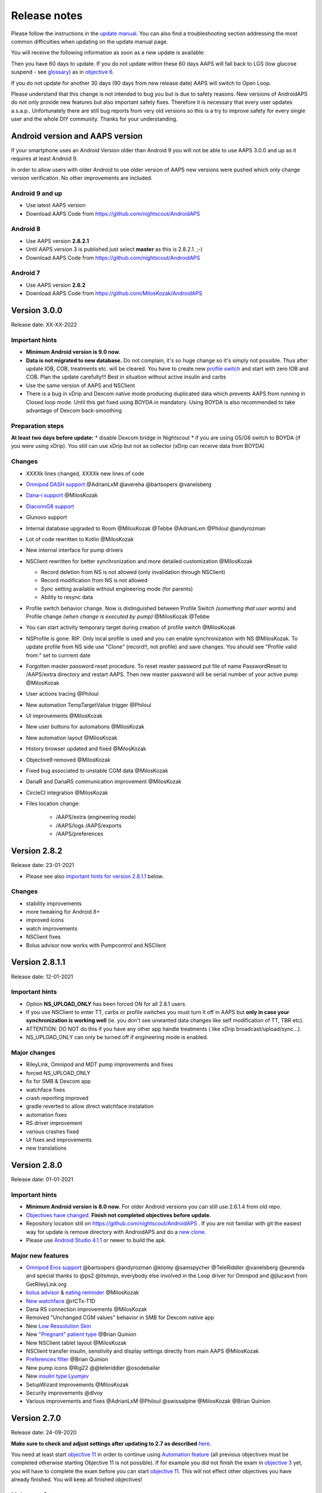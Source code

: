 Release notes
**************************************************
Please follow the instructions in the `update manual <../Installing-AndroidAPS/Update-to-new-version.html>`_. You can also find a troubleshooting section addressing the most common difficulties when updating on the update manual page.

You will receive the following information as soon as a new update is available:

.. image:: ../images/AAPS_LoopDisable90days.png
  :alt: Update info

Then you have 60 days to update. If you do not update within these 60 days AAPS will fall back to LGS (low glucose suspend - see `glossary <../Getting-Started/Glossary.html>`_) as in `objective 6 <../Usage/Objectives.html>`_.

If you do not update for another 30 days (90 days from new release date) AAPS will switch to Open Loop.

Please understand that this change is not intended to bug you but is due to safety reasons. New versions of AndroidAPS do not only provide new features but also important safety fixes. Therefore it is necessary that every user updates a.s.a.p.. Unfortunately there are still bug reports from very old versions so this is a try to improve safety for every single user and the whole DIY community. Thanks for your understanding.

Android version and AAPS version
====================================
If your smartphone uses an Android Version older than Android 9 you will not be able to use AAPS 3.0.0 and up as it requires at least Android 9. 

In order to allow users with older Android to use older version of AAPS new versions were pushed which only change version verification. No other improvements are included.

Android 9 and up
------------------------------------
* Use latest AAPS version
* Download AAPS Code from https://github.com/nightscout/AndroidAPS

Android 8
------------------------------------
* Use AAPS version **2.8.2.1**
* Until AAPS version 3 is published just select **master** as this is 2.8.2.1. ;-)
* Download AAPS Code from https://github.com/nightscout/AndroidAPS

Android 7
------------------------------------
* Use AAPS version **2.6.2**
* Download AAPS Code from https://github.com/MilosKozak/AndroidAPS

Version 3.0.0
================
Release date: XX-XX-2022

Important hints
----------------------
* **Minimum Android version is 9.0 now.**
* **Data is not migrated to new database.** Do not complain, it's so huge change so it's simply not possible. Thus after update IOB, COB, treatments etc. will be cleared. You have to create new `profile switch <../Usage/Profiles.html>`_ and start with zero IOB and COB. Plan the update carefully!!! Best in situation without active insulin and carbs
* Use the same version of AAPS and NSClient
* There is a bug in xDrip and Dexcom native mode producing duplicated data which prevents AAPS from running in Closed loop mode. Until this get fixed using BOYDA in mandatory. Using BOYDA is also recommended to take advantage of Dexcom back-smoothing

Preparation steps
----------------------
**At least two days before update:**
* disable Dexcom bridge in Nightscout
* if you are using G5/G6 switch to BOYDA (if you were using xDrip). You still can use xDrip but not as collector (xDrip can receive data from BOYDA)

Changes
----------------------
* XXXXk lines changed, XXXXk new lines of code
* `Omnipod DASH support <..../Configuration/OmnipodDASH.md>`_ @AdrianLxM @avereha @bartsopers @vanelsberg
* `Dana-i support <../Configuration/DanaRS-Insulin-Pump.html>`_ @MilosKozak
* `DiaconnG8 support <../Configuration/DiaconnG8.rst>`_
* Glunovo support
* Internal database upgraded to Room @MilosKozak @Tebbe @AdrianLxm @Philoul @andyrozman
* Lot of code rewritten to Kotlin @MilosKozak
* New internal interface for pump drivers
* NSClient rewritten for better synchronization and more detailed customization @MilosKozak

  * Record deletion from NS is not allowed (only invalidation through NSClient)
  * Record modification from NS is not allowed
  * Sync setting available without engineering mode (for parents)
  * Ability to resync data

* Profile switch behavior change. Now is distinguished between Profile Switch *(something that user wants)* and Profile change *(when change is executed by pump)* @MilosKozak @Tebbe
* You can start activity temporary target during creation of profile switch @MilosKozak
* NSProfile is gone. RIP. Only local profile is used and you can enable synchronization with NS @MilosKozak. To update profile from NS side use "Clone" (record!!, not profile) and save changes. You should see "Profile valid from:" set to currrent date
* Forgotten master password reset procedure. To reset master password put file of name PasswordReset to /AAPS/extra directory and restart AAPS. Then new master password will be serial number of your active pump @MilosKozak
* User actions tracing @Philoul
* New automation TempTargetValue trigger @Philoul
* UI improvements @MilosKozak
* New user buttons for automations @MilosKozak
* New automation layout @MilosKozak
* History browser updated and fixed @MilosKozak
* Objective9 removed @MilosKozak
* Fixed bug associated to unstable CGM data @MilosKozak
* DanaR and DanaRS communication improvement @MilosKozak
* CircleCI integration @MilosKozak
* Files location change: 

   * /AAPS/extra (engineering mode) 
   * /AAPS/logs /AAPS/exports 
   * /AAPS/preferences



Version 2.8.2
================
Release date: 23-01-2021

* Please see also `important hints for version 2.8.1.1 <../Installing-AndroidAPS/Releasenotes.html#important-hints>`_ below.

Changes
----------------------
* stability improvements
* more tweaking for Android 8+
* improved icons
* watch improvements
* NSClient fixes
* Bolus advisor now works with Pumpcontrol and NSClient

Version 2.8.1.1
================
Release date: 12-01-2021

Important hints
----------------------
* Option **NS_UPLOAD_ONLY** has been forced ON for all 2.8.1 users. 
* If you use NSClient to enter TT, carbs or profile switches you must turn it off in AAPS but **only in case your synchronization is working well** (ie. you don't see unwanted data changes like self modification of TT, TBR etc). 
* ATTENTION: DO NOT do this if you have any other app handle treatments ( like xDrip broadcast/upload/sync...).
* NS_UPLOAD_ONLY can only be turned off if engineering mode is enabled.

Major changes
----------------------
* RileyLink, Omnipod and MDT pump improvements and fixes
* forced NS_UPLOAD_ONLY
* fix for SMB & Dexcom app
* watchface fixes
* crash reporting improved
* gradle reverted to allow direct watchface instalation
* automation fixes
* RS driver improvement
* various crashes fixed
* UI fixes and improvements
* new translations

Version 2.8.0
================
Release date: 01-01-2021

Important hints
----------------------
* **Minimum Android version is 8.0 now.** For older Android versions you can still use 2.6.1.4 from old repo. 
* `Objectives have changed. <../Usage/Objectives.html#objective-3-prove-your-knowledge>`_ **Finish not completed objectives before update.**
* Repository location still on https://github.com/nightscout/AndroidAPS . If you are not familiar with git the easiest way for update is remove directory with AndroidAPS and do a `new clone <../Installing-AndroidAPS/Building-APK.html>`_.
* Please use `Android Studio 4.1.1 <https://developer.android.com/studio/>`_ or newer to build the apk.

Major new features
----------------------
* `Omnipod Eros support <../Configuration/OmnipodEros.html>`_ @bartsopers @andyrozman @ktomy @samspycher @TeleRiddler @vanelsberg @eurenda and special thanks to @ps2 @itsmojo, everybody else involved in the Loop driver for Omnipod and @jlucasvt from GetRileyLink.org 
* `bolus advisor <../Configuration/Preferences.html#bolus-advisor>`_ & `eating reminder <../Getting-Started/Screenshots.html#eating-reminder>`_ @MilosKozak 
* `New watchface <../Configuration/Watchfaces.html#new-watchface-as-of-androidaps-2-8>`_ @rICTx-T1D
* Dana RS connection improvements @MilosKozak 
* Removed "Unchanged CGM values" behavior in SMB for Dexcom native app
* New `Low Ressolution Skin <../Configuration/Preferences.html#skin>`_
* New `"Pregnant" patient type <../Usage/Open-APS-features.html#overview-of-hard-coded-limits>`_ @Brian Quinion
* New NSClient tablet layout @MilosKozak 
* NSClient transfer insulin, senstivity and display settings directly from main AAPS @MilosKozak 
* `Preferences filter <../Configuration/Preferences.html>`_ @Brian Quinion
* New pump icons @Rig22 @@teleriddler @osodebailar
* New `insulin type Lyumjev <../Configuration/Config-Builder.html#lyumjev>`_
* SetupWizard improvements @MilosKozak 
* Security improvements @dlvoy 
* Various improvements and fixes @AdrianLxM @Philoul @swissalpine  @MilosKozak @Brian Quinion 

Version 2.7.0
================
Release date: 24-09-2020

**Make sure to check and adjust settings after updating to 2.7 as described** `here <../Installing-AndroidAPS/update2_7.html>`__.

You need at least start `objective 11 <../Usage/Objectives.html#objective-11-automation>`_ in order to continue using `Automation feature <../Usage/Automation.html>`_ (all previous objectives must be completed otherwise starting Objective 11 is not possible). If for example you did not finish the exam in `objective 3 <../Usage/Objectives.html#objective-3-prove-your-knowledge>`_ yet, you will have to complete the exam before you can start `objective 11 <../Usage/Objectives.html#objective-11-automation>`_. This will not effect other objectives you have already finished. You will keep all finished objectives!

Major new features
----------------------
* internal use of dependency injection, updates libraries, code rewritten to kotlin @MilosKozak @AdrianLxM
* using modules for Dana pumps @MilosKozak
* `new layout, layout selection <../Getting-Started/Screenshots.html>`_ @MilosKozak
* new `status lights layout <../Configuration/Preferences.html#status-lights>`_ @MilosKozak
* `multiple graphs support <../Getting-Started/Screenshots.html#section-f-main-graph>`_ @MilosKozak
* `Profile helper <../Configuration/profilehelper.html>`_ @MilosKozak
* visualization of `dynamic target adjustment <../Getting-Started/Screenshots.html#visualization-of-dynamic-target-adjustment>`_ @Tornado-Tim
* new `preferences layout <../Configuration/Preferences.html>`_ @MilosKozak
* SMB algorithm update @Tornado-Tim
* `Low glucose suspend mode <../Configuration/Preferences.html#aps-mode>`_ @Tornado-Tim
* `carbs required notifications <../Configuration/Preferences.html#carb-required-notification>`_ @twain47 @Tornado-Tim
* removed Careportal (moved to Actions) @MilosKozak
* `new encrypted backup format <../Usage/ExportImportSettings.html>`_ @dlvoy
* `new SMS TOTP authentication <../Children/SMS-Commands.html>`_ @dlvoy
* `new SMS PUMP CONNECT, DISCONNECT <../Children/SMS-Commands.html#commands>`_ commands @Lexsus
* better support for tiny basals on Dana pumps @Mackwe
* small Insight fixes @TebbeUbben @MilosKozak
* `"Default language" option <../Configuration/Preferences.html#general>`_ @MilosKozak
* vector icons @Philoul
* `set neutral temps for MDT pump <../Configuration/MedtronicPump.html#configuration-of-phone-androidaps>`_ @Tornado-Tim
* History browser improvements @MilosKozak
* removed OpenAPS MA algorithm @Tornado-Tim
* removed Oref0 sensitivity @Tornado-Tim
* `Biometric or password protection <../Configuration/Preferences.html#protection>`_ for settings, bolus @MilosKozak
* `new automation trigger <../Usage/Automation.html>`_ @PoweRGbg
* `Open Humans uploader <../Configuration/OpenHumans.html>`_ @TebbeUbben @AdrianLxM
* New documentation @Achim

Version 2.6.1.4
================
Release date: 04-05-2020

Please use `Android Studio 3.6.1 <https://developer.android.com/studio/>`_ or newer to build the apk.

Major new features
----------------------
* Insight: Disable vibration on bolus for firmware version 3 - second attempt
* Otherwise is equal to 2.6.1.3. Update is optional. 

Version 2.6.1.3
================
Release date: 03-05-2020

Please use `Android Studio 3.6.1 <https://developer.android.com/studio/>`_ or newer to build the apk.

Major new features
------------------
* Insight: Disable vibration on bolus for firmware version 3
* Otherwise is equal to 2.6.1.2. Update is optional. 

Version 2.6.1.2
================
Release date: 19-04-2020

Please use `Android Studio 3.6.1 <https://developer.android.com/studio/>`_ or newer to build the apk.

Major new features
------------------
* Fix crashing in Insight service
* Otherwise is equal to 2.6.1.1. If you are not affected by this bug you don't need to upgrade.

Version 2.6.1.1
================
Release date: 06-04-2020

Please use `Android Studio 3.6.1 <https://developer.android.com/studio/>`_ or newer to build the apk.

Major new features
------------------
* Resolves SMS CARBS command issue while using Combo pump
* Otherwise is equal to 2.6.1. If you are not affected by this bug you don't need to upgrade.

Version 2.6.1
==============
Release date: 21-03-2020

Please use `Android Studio 3.6.1 <https://developer.android.com/studio/>`_ or newer to build the apk.

Major new features
------------------
* Allow to enter only ``https://`` in NSClient settings
* Fixed `BGI <../Getting-Started/Glossary.html>`_ displaying bug on watches
* Fixed small UI bugs
* Fixed Insight crashes
* Fixed future carbs with Combo pump
* Fixed `LocalProfile -> NS sync <../Configuration/Config-Builder.html#upload-local-profiles-to-nightscout>`_
* Insight alerts improvements
* Improved detection of boluses from pump history
* Fixed NSClient connection settings (wifi, charging)
* Fixed sending of calibrations to xDrip

Version 2.6.0
==============
Release date: 29-02-2020

Please use `Android Studio 3.6.1 <https://developer.android.com/studio/>`_ or newer to build the apk.

Major new features
------------------
* Small design changes (startpage...)
* Careportal tab / menu removed - more details `here <../Usage/CPbefore26.html>`__
* New `Local Profile plugin <../Configuration/Config-Builder.html#local-profile-recommended>`_

  * Local profile can hold more than 1 profile
  * Profiles can be cloned and edited
  * Ability of upload profiles to NS
  * Old profile switches can be cloned to new profile in LocalProfile (timeshift and percentage is applied)
  * Veritical NumberPicker for targets
* SimpleProfile is removed
* `Extended bolus <../Usage/Extended-Carbs.html#extended-bolus>`_ feature - closed loop will be disabled
* MDT plugin: Fixed bug with duplicated entries
* Units are not specified in profile but it's global setting
* Added new settings to startup wizard
* Different UI and internal improvements
* `Wear complications <../Configuration/Watchfaces.html>`_
* New `SMS commands <../Children/SMS-Commands.html>`_ BOLUS-MEAL, SMS, CARBS, TARGET, HELP
* Fixed language support
* Objectives: `Allow to go back <../Usage/Objectives.html#go-back-in-objectives>`_, Time fetching dialog
* Automation: `allow sorting <../Usage/Automation.html#sort-automation-rules>`_
* Automation: fixed bug when automation was running with disabled loop
* New status line for Combo
* GlucoseStatus improvement
* Fixed TempTarget NS sync
* New statistics activity
* Allow Extended bolus in open loop mode
* Android 10 alarm support
* Tons on new translations

Version 2.5.1
==================================================
Release date: 31-10-2019

Please note the `important notes <../Installing-AndroidAPS/Releasenotes.html#important-notes-2-5-0>`_ and `limitations <../Installing-AndroidAPS/Releasenotes.html#is-this-update-for-me-currently-is-not-supported>`_ listed for `version 2.5.0 <../Installing-AndroidAPS/Releasenotes.html#version-2-5-0>`__. 
* Fixed a bug in the network state receiver that lead to crashes with many (not critical but would waste a lot of energy re-calculating things).
* New versioning that will allow to do minor updates without triggering the update-notification.

Version 2.5.0
==================================================
Release date: 26-10-2019

.. _important-notes-2-5-0:

Important notes
--------------------------------------------------
* Please use `Android Studio Version 3.5.1 <https://developer.android.com/studio/>`_ or newer to `build the apk <../Installing-AndroidAPS/Building-APK.html>`_ or `update <../Installing-AndroidAPS/Update-to-new-version.html>`_.
* If you are using xDrip `identify receiver <../Configuration/xdrip.html#identify-receiver>`_ must be set.
* If you are using Dexcom G6 with the `patched Dexcom app <../Hardware/DexcomG6.html#if-using-g6-with-patched-dexcom-app>`_ you will need the version from the `2.4 folder <https://github.com/dexcomapp/dexcomapp/tree/master/2.4>`_.
* Glimp is supported from version 4.15.57 and newer.

Is this update for me? Currently is NOT supported
--------------------------------------------------
* Android 5 and lower
* Poctech
* 600SeriesUploader
* Patched Dexcom from 2.3 directory

Major new features
--------------------------------------------------
* Internal change of targetSDK to 28 (Android 9), jetpack support
* RxJava2, Okhttp3, Retrofit support
* Old `Medtronic pumps <../Configuration/MedtronicPump.html>`_ support (RileyLink need)
* New `Automation plugin <../Usage/Automation.html>`_
* Allow to `bolus only part <../Configuration/Preferences.html#advanced-settings-overview>`_ from bolus wizard calculation
* Rendering insulin activity
* Adjusting IOB predictions by autosens result
* New support for patched Dexcom apks (`2.4 folder <https://github.com/dexcomapp/dexcomapp/tree/master/2.4>`_)
* Signature verifier
* Allow to bypass objectives for OpenAPS users
* New `objectives <../Usage/Objectives.html>`_ - exam, application handling
  (If you started at least objective "Starting on an open loop" in previous versions exam is optional.)
* Fixed bug in Dana* drivers where false time difference was reported
* Fixed bug in `SMS communicator <../Children/SMS-Commands.html>`_

Version 2.3
==================================================
Release date: 25-04-2019

Major new features
--------------------------------------------------
* Important safety fix for Insight (really important if you use Insight!)
* Fix History-Browser
* Fix delta calculations
* Language updates
* Check for GIT and warn on gradle upgrade
* More automatic testing
* Fixing potential crash in AlarmSound Service (thanks @lee-b !)
* Fix broadcast of BG data (works independently of SMS permission now!)
* New Version-Checker


Version 2.2.2
==================================================
Release date: 07-04-2019

Major new features
--------------------------------------------------
* Autosens fix: deactivate TT raises/lowers target
* New translations
* Insight driver fixes
* SMS plugin fix


Version 2.2
==================================================
Release date: 29-03-2019

Major new features
--------------------------------------------------
* `DST fix <../Usage/Timezone-traveling.html#time-adjustment-daylight-savings-time-dst>`_
* Wear Update
* `SMS plugin <../Children/SMS-Commands.html>`_ update
* Go back in objectives.
* Stop loop if phone disk is full


Version 2.1
==================================================
Release date: 03-03-2019

Major new features
--------------------------------------------------
* `Accu-Chek Insight <../Configuration/Accu-Chek-Insight-Pump.html>`_ support (by Tebbe Ubben and JamOrHam)
* Status lights on main screen (Nico Schmitz)
* Daylight saving time helper (Roumen Georgiev)
* Fix processing profile names comming from NS (Johannes Mockenhaupt)
* Fix UI blocking (Johannes Mockenhaupt)
* Support for updated G5 app (Tebbe Ubben and Milos Kozak)
* G6, Poctech, Tomato, Eversense BG source support (Tebbe Ubben and Milos Kozak)
* Fixed disabling SMB from preferences (Johannes Mockenhaupt)

Misc
--------------------------------------------------
* If you are using non default ``smbmaxminutes`` value you have to setup this value again


Version 2.0
==================================================
Release date: 03-11-2018

Major new features
--------------------------------------------------
* oref1/SMB support (`oref1 documentation <https://openaps.readthedocs.io/en/latest/docs/Customize-Iterate/oref1.html>`_) Be sure to read the documentation to know what to expect of SMB, how it will behave, what it can achieve and how to use it so it can operate smoothly.
* `_Accu-Chek Combo <../Configuration/Accu-Chek-Combo-Pump.html>`_ pump support
* Setup wizard: guides you through the process of setting up AndroidAPS

Settings to adjust when switching from AMA to SMB
--------------------------------------------------
* Objective 10 must be started for SMBs to be enabled (SMB tab generally shows what restrictions apply)
* maxIOB now includes _all_ IOB, not just added basal. That is, if given a bolus of 8 U for a meal and maxIOB is 7 U, no SMBs will be delivered until IOB drops below 7 U.
* min_5m_carbimpact default has changed from 3 to 8 going from AMA to SMB. If you are upgrading from AMA to SMB, you have to change it manually
* Note when building AndroidAPS 2.0 apk: Configuration on demand is not supported by the current version of the Android Gradle plugin! If your build fails with an error regarding "on demand configuration" you can do the following:

  * Open the Preferences window by clicking File > Settings (on Mac, Android Studio > Preferences).
  * In the left pane, click Build, Execution, Deployment > Compiler.
  * Uncheck the Configure on demand checkbox.
  * Click Apply or OK.

Overview tab
--------------------------------------------------
* Top ribbon gives access to suspend/disable loop, view/adjust profile and to start/stop temporary targets (TTs). TTs use defaults set in preferences. The new Hypo TT option is a high temp TT to prevent the loop from too aggressively overcorrection rescue carbs.
* Treatment buttons: old treatment button still available, but hidden by default. Visibility of buttons can now be configured. New insulin button, new carbs button (including `eCarbs/extended carbs <../Usage/Extended-Carbs.html>`_)
* `Colored prediction lines <../Getting-Started/Screenshots.html#prediction-lines>`_
* Option to show a notes field in insulin/carbs/calculator/prime+fill dialogs, which are uploaded to NS
* Updated prime/fill dialog allows priming and creating careportal entries for site change and cartridge change

Watch
--------------------------------------------------
* Separate build variant dropped, included in regular full build now. To use bolus controls from watch, enable this setting on the phone
* Wizard now only asks for carbs (and percentage if enabled in watch settings). Which parameters are included in the calculation can be configured in the settings on the phone
* confirmations and info dialogs now work on wear 2.0 as well
* Added eCarbs menu entry

New plugins
--------------------------------------------------
* PocTech app as BG source
* Dexcom patched app as BG source
* oref1 sensitivity plugin

Misc
--------------------------------------------------
* App now uses drawer to show all plugins; plugins selected as visible in config builder are shown as tabs on top (favourites)
* Overhaul for config builder and objectives tabs, adding descriptions
* New app icon
* Lots of improvements and bugfixes
* Nightscout-independent alerts if pump is unreachable for a longer time (e.g. depleted pump battery) and missed BG readings (see *Local alerts* in settings)
* Option to keep screen on
* Option to show notification as Android notification
* Advanced filtering (allowing to always enable SMB and 6h after meals) supported with patched Dexcom app or xDrip with G5 native mode as BG source.
